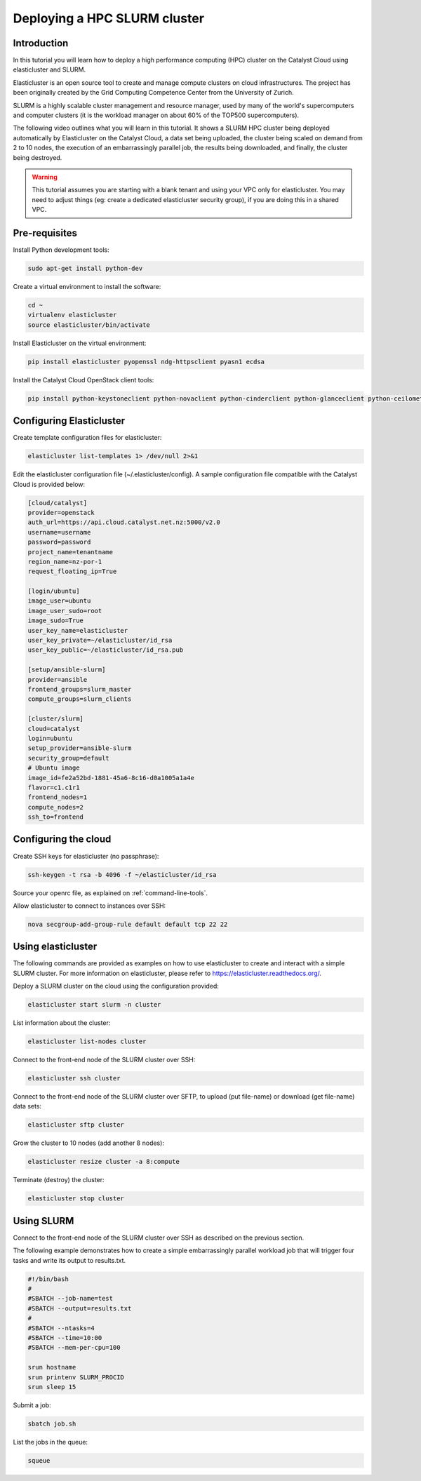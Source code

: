 #############################
Deploying a HPC SLURM cluster
#############################


Introduction
============

In this tutorial you will learn how to deploy a high performance computing
(HPC) cluster on the Catalyst Cloud using elasticluster and SLURM.

Elasticluster is an open source tool to create and manage compute clusters on
cloud infrastructures. The project has been originally created by the Grid
Computing Competence Center from the University of Zurich.

SLURM is a highly scalable cluster management and resource manager, used by
many of the world's supercomputers and computer clusters (it is the workload
manager on about 60% of the TOP500 supercomputers).

The following video outlines what you will learn in this tutorial. It shows a
SLURM HPC cluster being deployed automatically by Elasticluster on the Catalyst
Cloud, a data set being uploaded, the cluster being scaled on demand from 2 to
10 nodes, the execution of an embarrassingly parallel job, the results being
downloaded, and finally, the cluster being destroyed.

.. raw:: html

  <iframe width="560" height="315" src="https://www.youtube.com/embed/gkXkcHDd588?html5=1" frameborder="0" allowfullscreen></iframe>

.. warning::

  This tutorial assumes you are starting with a blank tenant and using your VPC
  only for elasticluster. You may need to adjust things (eg: create a dedicated
  elasticluster security group), if you are doing this in a shared VPC.

Pre-requisites
==============

Install Python development tools:

.. code-block:: bash

  sudo apt-get install python-dev

Create a virtual environment to install the software:

.. code-block:: bash

  cd ~
  virtualenv elasticluster
  source elasticluster/bin/activate

Install Elasticluster on the virtual environment:

.. code-block:: bash

  pip install elasticluster pyopenssl ndg-httpsclient pyasn1 ecdsa

Install the Catalyst Cloud OpenStack client tools:

.. code-block:: bash

  pip install python-keystoneclient python-novaclient python-cinderclient python-glanceclient python-ceilometerclient python-heatclient python-neutronclient python-swiftclient

Configuring Elasticluster
=========================

Create template configuration files for elasticluster:

.. code-block:: bash

  elasticluster list-templates 1> /dev/null 2>&1

Edit the elasticluster configuration file (~/.elasticluster/config). A sample
configuration file compatible with the Catalyst Cloud is provided below:

.. code-block:: ini

  [cloud/catalyst]
  provider=openstack
  auth_url=https://api.cloud.catalyst.net.nz:5000/v2.0
  username=username
  password=password
  project_name=tenantname
  region_name=nz-por-1
  request_floating_ip=True

  [login/ubuntu]
  image_user=ubuntu
  image_user_sudo=root
  image_sudo=True
  user_key_name=elasticluster
  user_key_private=~/elasticluster/id_rsa
  user_key_public=~/elasticluster/id_rsa.pub

  [setup/ansible-slurm]
  provider=ansible
  frontend_groups=slurm_master
  compute_groups=slurm_clients

  [cluster/slurm]
  cloud=catalyst
  login=ubuntu
  setup_provider=ansible-slurm
  security_group=default
  # Ubuntu image
  image_id=fe2a52bd-1881-45a6-8c16-d0a1005a1a4e
  flavor=c1.c1r1
  frontend_nodes=1
  compute_nodes=2
  ssh_to=frontend

Configuring the cloud
=====================

Create SSH keys for elasticluster (no passphrase):

.. code-block:: bash

  ssh-keygen -t rsa -b 4096 -f ~/elasticluster/id_rsa

Source your openrc file, as explained on :ref:`command-line-tools`.

Allow elasticluster to connect to instances over SSH:

.. code-block:: bash

  nova secgroup-add-group-rule default default tcp 22 22

Using elasticluster
===================

The following commands are provided as examples on how to use elasticluster to
create and interact with a simple SLURM cluster. For more information on
elasticluster, please refer to https://elasticluster.readthedocs.org/.

Deploy a SLURM cluster on the cloud using the configuration provided:

.. code-block:: bash

  elasticluster start slurm -n cluster

List information about the cluster:

.. code-block:: bash

  elasticluster list-nodes cluster

Connect to the front-end node of the SLURM cluster over SSH:

.. code-block:: bash

  elasticluster ssh cluster

Connect to the front-end node of the SLURM cluster over SFTP, to upload (put
file-name) or download (get file-name) data sets:

.. code-block:: bash

  elasticluster sftp cluster

Grow the cluster to 10 nodes (add another 8 nodes):

.. code-block:: bash

  elasticluster resize cluster -a 8:compute

Terminate (destroy) the cluster:

.. code-block:: bash

  elasticluster stop cluster

Using SLURM
===========

Connect to the front-end node of the SLURM cluster over SSH as described on the
previous section.

The following example demonstrates how to create a simple embarrassingly
parallel workload job that will trigger four tasks and write its output to
results.txt.

.. code-block:: bash

 #!/bin/bash
 #
 #SBATCH --job-name=test
 #SBATCH --output=results.txt
 #
 #SBATCH --ntasks=4
 #SBATCH --time=10:00
 #SBATCH --mem-per-cpu=100

 srun hostname
 srun printenv SLURM_PROCID
 srun sleep 15

Submit a job:

.. code-block:: bash

  sbatch job.sh

List the jobs in the queue:

.. code-block:: bash

  squeue

